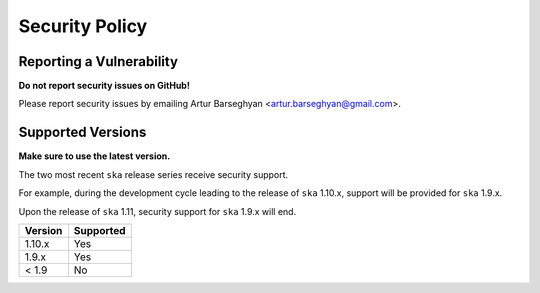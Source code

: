 Security Policy
===============
Reporting a Vulnerability
-------------------------
**Do not report security issues on GitHub!**

Please report security issues by emailing Artur Barseghyan
<artur.barseghyan@gmail.com>.

Supported Versions
------------------
**Make sure to use the latest version.**

The two most recent ``ska`` release series receive security support.

For example, during the development cycle leading to the release
of ``ska`` 1.10.x, support will be provided for ``ska`` 1.9.x.

Upon the release of ``ska`` 1.11, security support for ``ska``
1.9.x will end.

+-----------+-----------+
| Version   | Supported |
+===========+===========+
| 1.10.x    | Yes       |
+-----------+-----------+
| 1.9.x     | Yes       |
+-----------+-----------+
| < 1.9     | No        |
+-----------+-----------+
